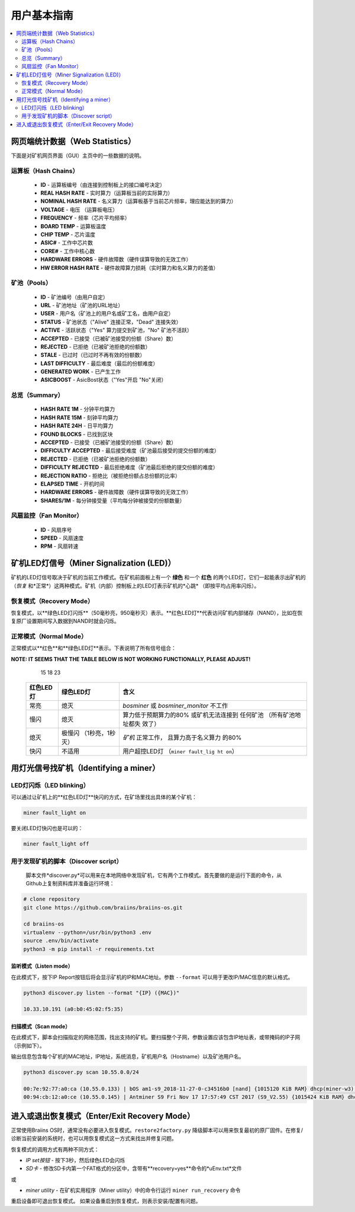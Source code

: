 ##################
用户基本指南
##################

.. contents::
	:local:
	:depth: 2

**************
网页端统计数据（Web Statistics）
**************

下面是对矿机网页界面（GUI）主页中的一些数据的说明。

运算板（Hash Chains）
===========

   * **ID**                    - 运算板编号（由连接到控制板上的接口编号决定）
   * **REAL HASH RATE**        - 实时算力（运算板当前的实际算力）
   * **NOMINAL HASH RATE**     - 名义算力（运算板基于当前芯片频率，理应能达到的算力）
   * **VOLTAGE**               - 电压 （运算板电压）
   * **FREQUENCY**             - 频率（芯片平均频率）
   * **BOARD TEMP**            - 运算板温度 
   * **CHIP TEMP**             - 芯片温度
   * **ASIC#**                 - 工作中芯片数
   * **CORE#**                 - 工作中核心数
   * **HARDWARE ERRORS**       - 硬件故障数（硬件误算导致的无效工作）
   * **HW ERROR HASH RATE**    - 硬件故障算力损耗（实时算力和名义算力的差值）

矿池（Pools）
=====

   * **ID**                    - 矿池编号（由用户自定）
   * **URL**                   - 矿池地址（矿池的URL地址）
   * **USER**                  - 用户名（矿池上的用户名或矿工名，由用户自定）
   * **STATUS**                - 矿池状态（"Alive" 连接正常，"Dead" 连接失效）
   * **ACTIVE**                - 活跃状态（"Yes" 算力提交到矿池，"No" 矿池不活跃）
   * **ACCEPTED**              - 已接受（已被矿池接受的份额（Share）数）
   * **REJECTED**              - 已拒绝（已被矿池拒绝的份额数）
   * **STALE**                 - 已过时（已过时不再有效的份额数）
   * **LAST DIFFICULTY**       - 最后难度（最后的份额难度）
   * **GENERATED WORK**        - 已产生工作
   * **ASICBOOST**             - AsicBost状态（"Yes"开启 "No"关闭）

总览（Summary）
=======

   * **HASH RATE 1M**          - 分钟平均算力
   * **HASH RATE 15M**         - 刻钟平均算力
   * **HASH RATE 24H**         - 日平均算力
   * **FOUND BLOCKS**          - 已找到区块
   * **ACCEPTED**              - 已接受（已被矿池接受的份额（Share）数）
   * **DIFFICULTY ACCEPTED**   - 最后接受难度（矿池最后接受的提交份额的难度）
   * **REJECTED**              - 已拒绝（已被矿池拒绝的份额数）
   * **DIFFICULTY REJECTED**   - 最后拒绝难度（矿池最后拒绝的提交份额的难度）
   * **REJECTION RATIO**       - 拒绝比（被拒绝份额占总份额的比率）
   * **ELAPSED TIME**          - 开机时间
   * **HARDWARE ERRORS**       - 硬件故障数（硬件误算导致的无效工作）
   * **SHARES/1M**             - 每分钟接受量（平均每分钟被接受的份额数量）

风扇监控（Fan Monitor）
===========

   * **ID**                    - 风扇序号
   * **SPEED**                 - 风扇速度
   * **RPM**                   - 风扇转速

*************************
矿机LED灯信号（Miner Signalization (LED)）
*************************

矿机的LED灯信号取决于矿机的当前工作模式。在矿机前面板上有一个 **绿色** 和一个 **红色** 的两个LED灯，它们一起能表示出矿机的（*恢复* 和*正常*）这两种模式。矿机（内部）控制板上的LED灯表示矿机的*心跳* （即按平均占用率闪烁）。

恢复模式（Recovery Mode）
=============

恢复模式，以**绿色LED灯闪烁**（50毫秒亮，950毫秒灭）表示。**红色LED灯**代表访问矿机内部储存（NAND），比如在恢复原厂设置期间写入数据到NAND时就会闪烁。

正常模式（Normal Mode）
===========

正常模式以**红色**和**绿色LED灯**表示。下表说明了所有信号组合：

**NOTE: IT SEEMS THAT THE TABLE BELOW IS NOT WORKING FUNCTIONALLY, PLEASE ADJUST!**
     15                18                23
   +---------------+------------------+-----------------------+
   | 红色LED灯     | 绿色LED灯        | 含义                  |
   +===============+==================+=======================+
   | 常亮          | 熄灭             | *bosminer* 或         |
   |               |                  | *bosminer_monitor*    |
   |               |                  | 不工作                |
   +---------------+------------------+-----------------------+
   | 慢闪          | 熄灭             | 算力低于预期算力的80% |
   |               |                  | 或矿机无法连接到      |
   |               |                  | 任何矿池              |
   |               |                  | （所有矿池地址都失    |
   |               |                  | 效了）                |
   |               |                  |                       |
   |               |                  | 	              |
   +---------------+------------------+-----------------------+
   | 熄灭          | 极慢闪           | *矿机* 正常工作，     |
   |               | （1秒亮，1秒灭） | 且算力高于名义算力    |
   |               |                  | 的80%                 |
   |               |                  |                       |
   |               |                  |	                      |
   +---------------+------------------+-----------------------+
   | 快闪  	 | 不适用           | 用户超控LED灯         |
   |               |                  | （``miner fault_lig   |
   |               |                  | ht on``）             |
   |               |                  |                       |
   +---------------+------------------+-----------------------+

*******************
用灯光信号找矿机（Identifying a miner）
*******************

LED灯闪烁（LED blinking）
============

可以通过让矿机上的**红色LED灯**快闪的方式，在矿场里找出具体的某个矿机：

.. code:: bash

   miner fault_light on

要关闭LED灯快闪也是可以的：

.. code:: bash

   miner fault_light off

用于发现矿机的脚本（Discover script）
===============

  脚本文件*discover.py*可以用来在本地网络中发现矿机，它有两个工作模式。首先要做的是运行下面的命令，从Github上复制资料库并准备运行环境：

.. code:: bash

    # clone repository
    git clone https://github.com/braiins/braiins-os.git
    
    cd braiins-os
    virtualenv --python=/usr/bin/python3 .env
    source .env/bin/activate
    python3 -m pip install -r requirements.txt

监听模式（Listen mode）
-----------

在此模式下，按下IP Report按钮后将会显示矿机的IP和MAC地址。参数 ``--format`` 可以用于更改IP/MAC信息的默认格式。

.. code:: bash

   python3 discover.py listen --format "{IP} ({MAC})"

   10.33.10.191 (a0:b0:45:02:f5:35)

扫描模式（Scan mode）
---------

在此模式下，脚本会扫描指定的网络范围，找出支持的矿机。要扫描整个子网，参数设置应该包含IP地址表，或带掩码的IP子网（示例如下）。

输出信息包含每个矿机的MAC地址，IP地址，系统消息，矿机用户名（Hostname）以及矿池用户名。

.. code:: bash

   python3 discover.py scan 10.55.0.0/24

   00:7e:92:77:a0:ca (10.55.0.133) | bOS am1-s9_2018-11-27-0-c34516b0 [nand] {1015120 KiB RAM} dhcp(miner-w3) @userName.worker3
   00:94:cb:12:a0:ce (10.55.0.145) | Antminer S9 Fri Nov 17 17:57:49 CST 2017 (S9_V2.55) {1015424 KiB RAM} dhcp(antMiner) @userName.worker5

************************
进入或退出恢复模式（Enter/Exit Recovery Mode）
************************

正常使用Braiins OS时，通常没有必要进入恢复模式。``restore2factory.py`` 降级脚本可以用来恢复最初的原厂固件。在修复/诊断当前安装的系统时，也可以用恢复模式这一方式来找出并修复问题。

恢复模式的调用方式有两种不同方式：

*  *IP set按钮* - 按下3秒，然后绿色LED会闪烁
*  *SD卡* - 修改SD卡内第一个FAT格式的分区中，含带有**recovery=yes**命令的*uEnv.txt*文件
或

*  *miner utility* - 在矿机实用程序（Miner utility）中的命令行运行 ``miner run_recovery`` 命令

重启设备即可退出恢复模式。 如果设备重启到恢复模式，则表示安装/配置有问题。

